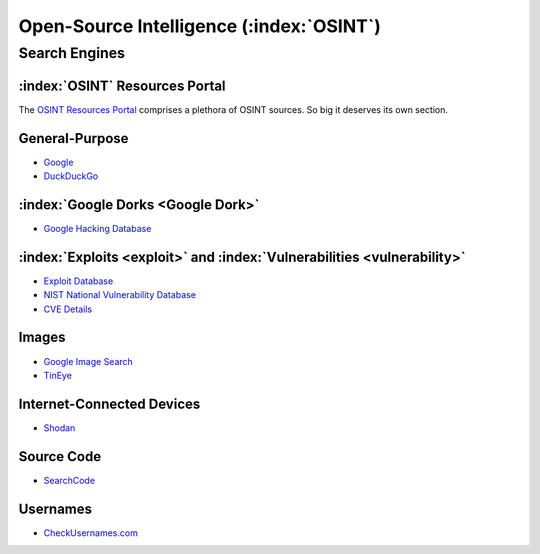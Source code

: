 Open-Source Intelligence (:index:`OSINT`)
=========================================

.. _OSINT Search Engines:

Search Engines
--------------
:index:`OSINT` Resources Portal
~~~~~~~~~~~~~~~~~~~~~~~~~~~~~~~
The `OSINT Resources Portal <https://osint.link/>`_ comprises a plethora of OSINT sources. So big it deserves its own section.

General-Purpose
~~~~~~~~~~~~~~~
* `Google <https://google.com/>`_
* `DuckDuckGo <https://duckduckgo.com/>`_

:index:`Google Dorks <Google Dork>`
~~~~~~~~~~~~~~~~~~~~~~~~~~~~~~~~~~~
* `Google Hacking Database <https://www.exploit-db.com/google-hacking-database>`_

:index:`Exploits <exploit>` and :index:`Vulnerabilities <vulnerability>`
~~~~~~~~~~~~~~~~~~~~~~~~~~~~~~~~~~~~~~~~~~~~~~~~~~~~~~~~~~~~~~~~~~~~~~~~
* `Exploit Database <https://www.exploit-db.com/>`_
* `NIST National Vulnerability Database <https://nvd.nist.gov/>`_
* `CVE Details <https://www.cvedetails.com/>`_

Images
~~~~~~
* `Google Image Search <https://images.google.com/>`_
* `TinEye <https://tineye.com/>`_

Internet-Connected Devices
~~~~~~~~~~~~~~~~~~~~~~~~~~
* `Shodan <https://www.shodan.io/>`_

Source Code
~~~~~~~~~~~
* `SearchCode <https://https://searchcode.com/>`_

Usernames
~~~~~~~~~
* `CheckUsernames.com <https://checkusernames.com/>`_
